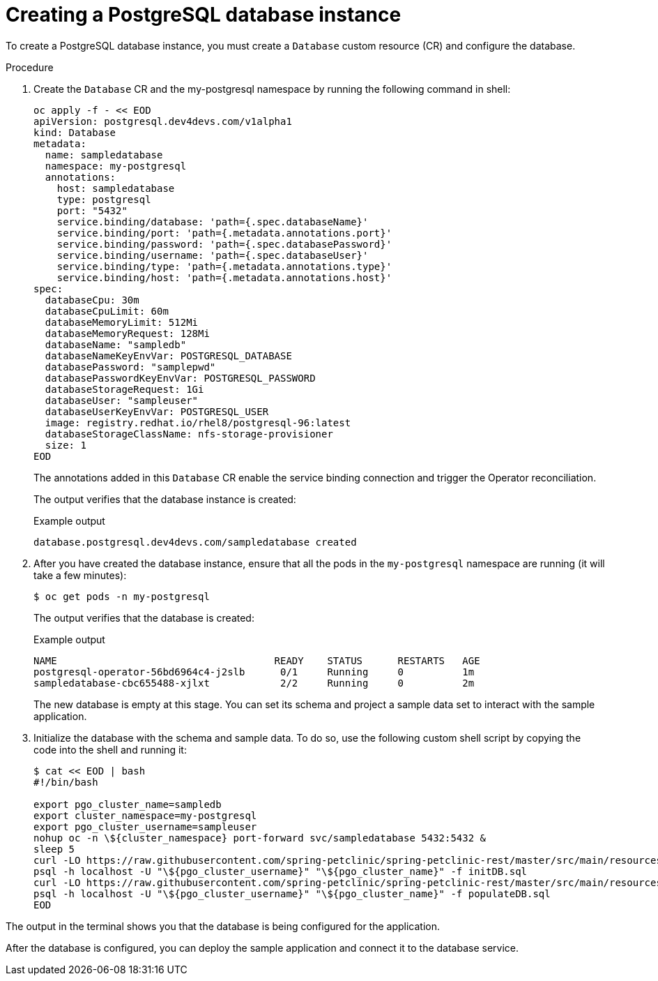 [id="sbo-creating-a-postgresql-database-instance-power-z_{context}"]
= Creating a PostgreSQL database instance

To create a PostgreSQL database instance, you must create a `Database` custom resource (CR) and configure the database.

.Procedure

. Create the `Database` CR and the my-postgresql namespace by running the following command in shell:
+
[source,terminal]
----
oc apply -f - << EOD
apiVersion: postgresql.dev4devs.com/v1alpha1
kind: Database
metadata:
  name: sampledatabase
  namespace: my-postgresql
  annotations:
    host: sampledatabase
    type: postgresql
    port: "5432"
    service.binding/database: 'path={.spec.databaseName}'
    service.binding/port: 'path={.metadata.annotations.port}'
    service.binding/password: 'path={.spec.databasePassword}'
    service.binding/username: 'path={.spec.databaseUser}'
    service.binding/type: 'path={.metadata.annotations.type}'
    service.binding/host: 'path={.metadata.annotations.host}'
spec:
  databaseCpu: 30m
  databaseCpuLimit: 60m
  databaseMemoryLimit: 512Mi
  databaseMemoryRequest: 128Mi
  databaseName: "sampledb"
  databaseNameKeyEnvVar: POSTGRESQL_DATABASE
  databasePassword: "samplepwd"
  databasePasswordKeyEnvVar: POSTGRESQL_PASSWORD
  databaseStorageRequest: 1Gi
  databaseUser: "sampleuser"
  databaseUserKeyEnvVar: POSTGRESQL_USER
  image: registry.redhat.io/rhel8/postgresql-96:latest
  databaseStorageClassName: nfs-storage-provisioner
  size: 1
EOD
----
+
The annotations added in this `Database` CR enable the service binding connection and trigger the Operator reconciliation.
+
The output verifies that the database instance is created:
+
.Example output
[source,terminal]
----
database.postgresql.dev4devs.com/sampledatabase created
----

. After you have created the database instance, ensure that all the pods in the `my-postgresql` namespace are running (it will take a few minutes):
+
[source,terminal]
----
$ oc get pods -n my-postgresql
----
+
The output verifies that the database is created:
+
.Example output
[source,terminal]
----
NAME                                     READY    STATUS      RESTARTS   AGE
postgresql-operator-56bd6964c4-j2slb      0/1     Running     0          1m
sampledatabase-cbc655488-xjlxt            2/2     Running     0          2m
----
+

The new database is empty at this stage. You can set its schema and project a sample data set to interact with the sample application.

. Initialize the database with the schema and sample data. To do so, use the following custom shell script by copying the code into the shell and running it:
+
[source,terminal]
----
$ cat << EOD | bash
#!/bin/bash

export pgo_cluster_name=sampledb
export cluster_namespace=my-postgresql
export pgo_cluster_username=sampleuser
nohup oc -n \${cluster_namespace} port-forward svc/sampledatabase 5432:5432 &
sleep 5
curl -LO https://raw.githubusercontent.com/spring-petclinic/spring-petclinic-rest/master/src/main/resources/db/postgresql/initDB.sql
psql -h localhost -U "\${pgo_cluster_username}" "\${pgo_cluster_name}" -f initDB.sql
curl -LO https://raw.githubusercontent.com/spring-petclinic/spring-petclinic-rest/master/src/main/resources/db/postgresql/populateDB.sql
psql -h localhost -U "\${pgo_cluster_username}" "\${pgo_cluster_name}" -f populateDB.sql
EOD
----

The output in the terminal shows you that the database is being configured for the application.

After the database is configured, you can deploy the sample application and connect it to the database service.
